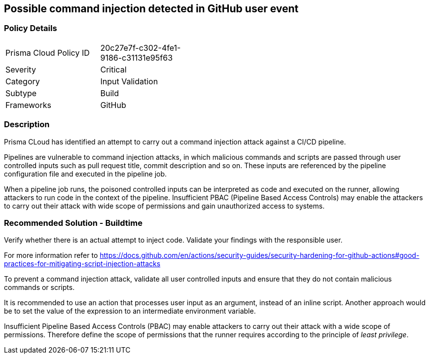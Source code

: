 == Possible command injection detected in GitHub user event

=== Policy Details 

[width=45%]
[cols="1,1"]
|=== 

|Prisma Cloud Policy ID
|20c27e7f-c302-4fe1-9186-c31131e95f63 

|Severity
|Critical
// add severity level

|Category
|Input Validation
// add category+link

|Subtype
|Build
// add subtype-build/runtime

|Frameworks
|GitHub

|=== 

=== Description 

Prisma CLoud has identified an attempt to carry out a command injection attack against a CI/CD pipeline.

Pipelines are vulnerable to command injection attacks, in which malicious commands and scripts are passed through user controlled inputs such as pull request title, commit description and so on. These inputs are referenced by the pipeline configuration file and executed in the pipeline job.

When a pipeline job runs, the poisoned controlled inputs can be interpreted as code  and executed on the runner, allowing attackers to run code in the context of the pipeline. Insufficient PBAC (Pipeline Based Access Controls) may enable the attackers to carry out their attack with wide scope of permissions and gain unauthorized access to systems.

=== Recommended Solution - Buildtime

Verify whether there is an actual attempt to inject code. Validate your findings with the responsible user.

For more information refer to https://docs.github.com/en/actions/security-guides/security-hardening-for-github-actions#good-practices-for-mitigating-script-injection-attacks

To prevent a command injection attack, validate all user controlled inputs and ensure that they do not contain malicious commands or scripts.

It is recommended to use an action that processes user input as an argument, instead of an inline script. Another approach would be to set the value of the expression to an intermediate environment variable.

Insufficient Pipeline Based Access Controls (PBAC) may enable attackers to carry out their attack with a wide scope of permissions. Therefore define the scope of permissions that the runner requires according to the principle of _least privilege_.



